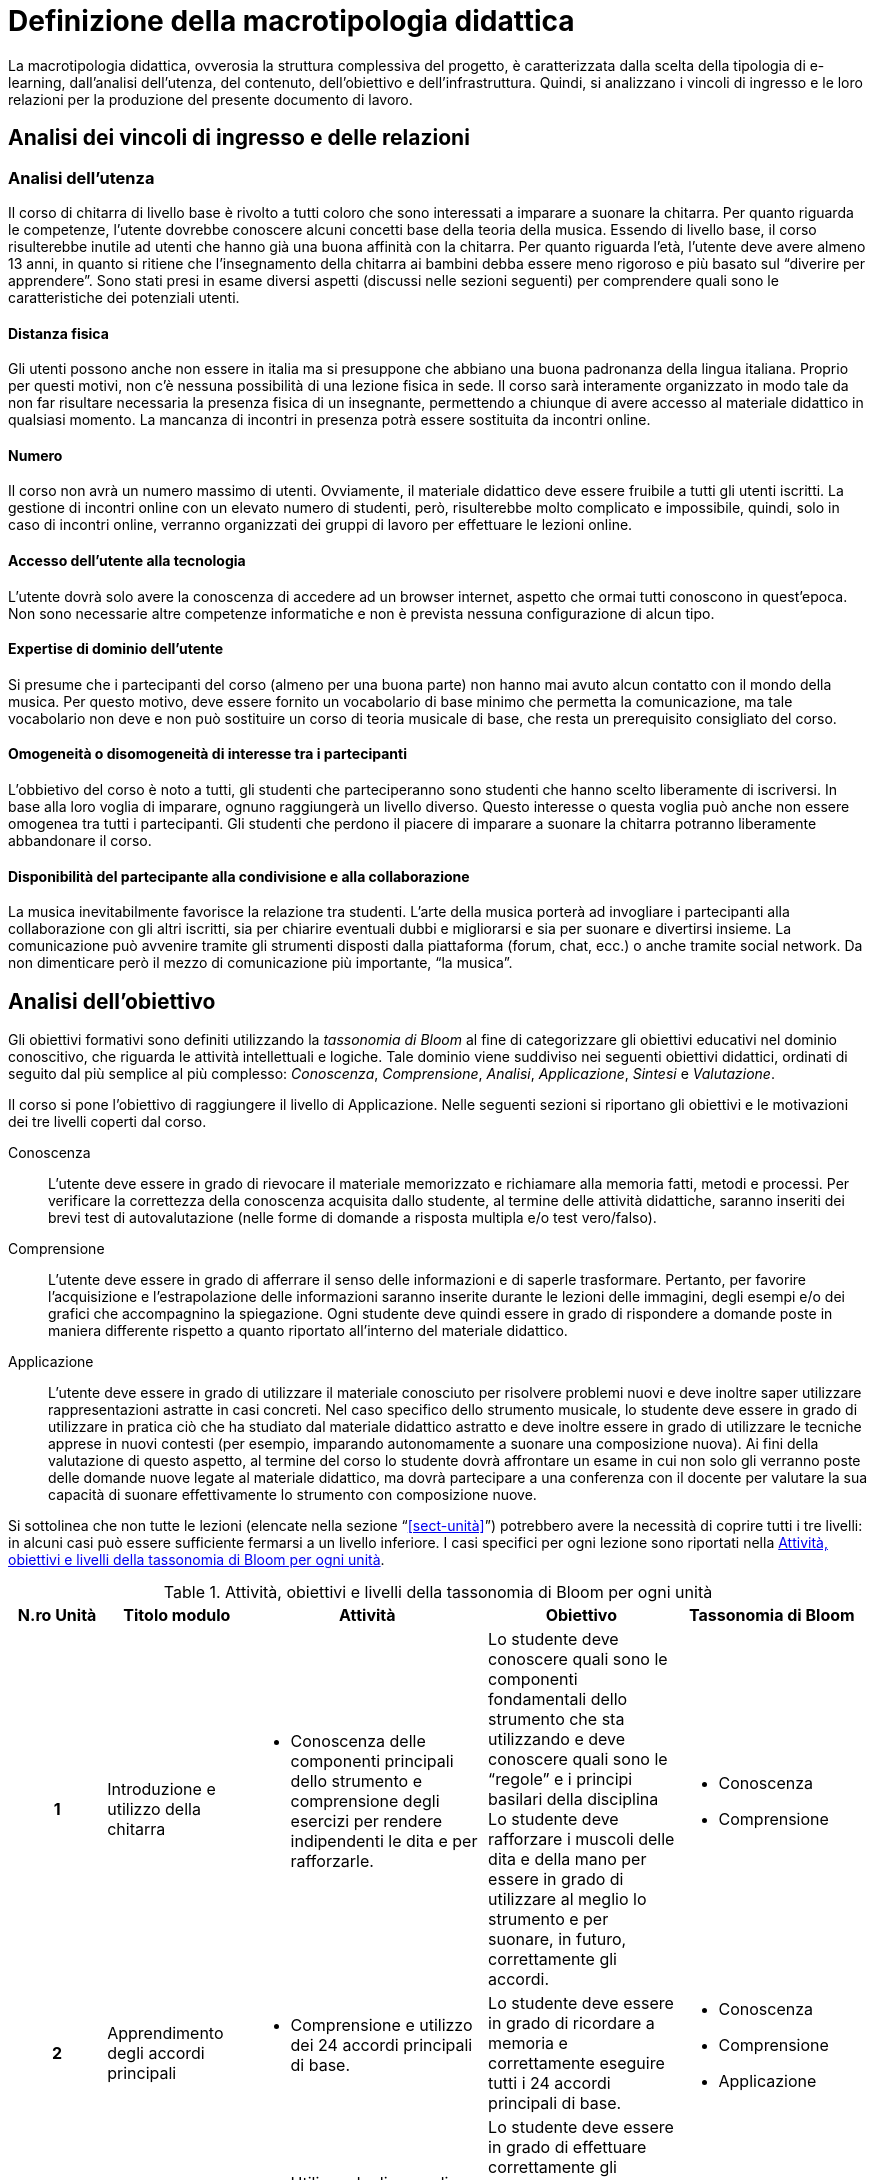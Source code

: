 = Definizione della macrotipologia didattica

La macrotipologia didattica, ovverosia la struttura complessiva del progetto, è
caratterizzata dalla scelta della tipologia di e-learning, dall'analisi
dell'utenza, del contenuto, dell'obiettivo e dell'infrastruttura. Quindi, si
analizzano i vincoli di ingresso e le loro relazioni per la produzione del
presente documento di lavoro.

== Analisi dei vincoli di ingresso e delle relazioni

=== Analisi dell'utenza

Il corso di chitarra di livello base è rivolto a tutti coloro che sono interessati 
a imparare a suonare la chitarra. Per quanto riguarda le competenze, l'utente dovrebbe
conoscere alcuni concetti base della teoria della musica. Essendo 
di livello base, il corso risulterebbe inutile ad utenti che hanno già una buona affinità 
con la chitarra. Per quanto riguarda l'età, l'utente deve avere almeno 13 anni, in quanto 
si ritiene che l'insegnamento della chitarra ai bambini debba essere meno rigoroso e più
basato sul "`diverire per apprendere`". Sono stati presi in esame diversi aspetti
(discussi nelle sezioni seguenti) per comprendere quali sono le caratteristiche dei 
potenziali utenti.

==== Distanza fisica

Gli utenti possono anche non essere in italia ma si presuppone che abbiano
una buona padronanza della lingua italiana. Proprio per questi motivi, non c'è
nessuna possibilità di una lezione fisica in sede. Il corso sarà interamente organizzato
in modo tale da non far risultare necessaria la presenza fisica di un insegnante, permettendo a
chiunque di avere accesso al materiale didattico in qualsiasi momento. La mancanza di incontri 
in presenza potrà essere sostituita da incontri online.

==== Numero

Il corso non avrà un numero massimo di utenti. Ovviamente, il materiale didattico 
deve essere fruibile a tutti gli utenti iscritti.
La gestione di incontri online con un elevato numero di studenti, però, risulterebbe
molto complicato e impossibile, quindi, solo in caso di incontri online, verranno
organizzati dei gruppi di lavoro per effettuare le lezioni online.

==== Accesso dell'utente alla tecnologia

L'utente dovrà solo avere la conoscenza di accedere ad un browser internet, 
aspetto che ormai tutti conoscono in quest'epoca.
Non sono necessarie altre competenze informatiche e non è prevista nessuna
configurazione di alcun tipo.

==== Expertise di dominio dell'utente

Si presume che i partecipanti del corso (almeno per una buona parte) non hanno
mai avuto alcun contatto con il mondo della musica. Per questo motivo, deve
essere fornito un vocabolario di base minimo che permetta la comunicazione, ma
tale vocabolario non deve e non può sostituire un corso di teoria musicale di
base, che resta un prerequisito consigliato del corso.

==== Omogeneità o disomogeneità di interesse tra i partecipanti

L'obbietivo del corso è noto a tutti, gli studenti che parteciperanno sono
studenti che hanno scelto liberamente di iscriversi.
In base alla loro voglia di imparare, ognuno raggiungerà un livello diverso.
Questo interesse o questa voglia può anche non essere omogenea tra tutti 
i partecipanti.
Gli studenti che perdono il piacere di imparare a suonare la chitarra potranno
liberamente abbandonare il corso.

==== Disponibilità del partecipante alla condivisione e alla collaborazione

La musica inevitabilmente favorisce la relazione tra studenti.
L'arte della musica porterà ad invogliare i partecipanti alla collaborazione
con gli altri iscritti, sia per chiarire eventuali dubbi e migliorarsi e sia
per suonare e divertirsi insieme.
La comunicazione può avvenire tramite gli strumenti disposti dalla piattaforma 
(forum, chat, ecc.) o anche tramite social network.
Da non dimenticare però il mezzo di comunicazione più importante, "`la musica`".

== Analisi dell'obiettivo

Gli obiettivi formativi sono definiti utilizzando la _tassonomia di Bloom_ al
fine di categorizzare gli obiettivi educativi nel dominio conoscitivo, che
riguarda le attività intellettuali e logiche. Tale dominio viene suddiviso nei
seguenti obiettivi didattici, ordinati di seguito dal più semplice al più
complesso: _Conoscenza_, _Comprensione_, _Analisi_, _Applicazione_, _Sintesi_ e
_Valutazione_.

Il corso si pone l'obiettivo di raggiungere il livello di Applicazione. Nelle
seguenti sezioni si riportano gli obiettivi e le motivazioni dei tre livelli
coperti dal corso.

Conoscenza:: L'utente deve essere in grado di rievocare il materiale memorizzato
e richiamare alla memoria fatti, metodi e processi. Per verificare la
correttezza della conoscenza acquisita dallo studente, al termine delle attività
didattiche, saranno inseriti dei brevi test di autovalutazione (nelle forme di
domande a risposta multipla e/o test vero/falso).

Comprensione:: L'utente deve essere in grado di afferrare il senso delle
informazioni e di saperle trasformare. Pertanto, per favorire l'acquisizione e
l'estrapolazione delle informazioni saranno inserite durante le lezioni delle
immagini, degli esempi e/o dei grafici che accompagnino la spiegazione. Ogni
studente deve quindi essere in grado di rispondere a domande poste in maniera
differente rispetto a quanto riportato all'interno del materiale didattico.

Applicazione:: L'utente deve essere in grado di utilizzare il materiale
conosciuto per risolvere problemi nuovi e deve inoltre saper utilizzare
rappresentazioni astratte in casi concreti. Nel caso specifico dello strumento
musicale, lo studente deve essere in grado di utilizzare in pratica ciò che ha
studiato dal materiale didattico astratto e deve inoltre essere in grado di
utilizzare le tecniche apprese in nuovi contesti (per esempio, imparando
autonomamente a suonare una composizione nuova). Ai fini della valutazione di
questo aspetto, al termine del corso lo studente dovrà affrontare un esame in
cui non solo gli verranno poste delle domande nuove legate al materiale
didattico, ma dovrà partecipare a una conferenza con il docente per valutare la
sua capacità di suonare effettivamente lo strumento con composizione nuove.

Si sottolinea che non tutte le lezioni (elencate nella sezione
"`<<sect-unità>>`") potrebbero avere la necessità di coprire tutti i tre
livelli: in alcuni casi può essere sufficiente fermarsi a un livello inferiore.
I casi specifici per ogni lezione sono riportati nella <<tab-lezioni-bloom>>.

[#tab-lezioni-bloom]
[options="header", cols="^.^10h,^.^15,^.^25a,^.^20,^.^20a", stripes=even]
.Attività, obiettivi e livelli della tassonomia di Bloom per ogni unità
|===
| N.ro Unità | Titolo modulo | Attività | Obiettivo | Tassonomia di Bloom

| 1
| Introduzione e utilizzo della chitarra
| * Conoscenza delle componenti principali dello strumento e comprensione degli esercizi
 per rendere indipendenti le dita e per rafforzarle. 
| Lo studente deve conoscere quali sono le componenti fondamentali dello
  strumento che sta utilizzando e deve conoscere quali sono le "`regole`" e i
  principi basilari della disciplina
  Lo studente deve rafforzare i muscoli delle dita e della mano per essere in grado di 
  utilizzare al meglio lo strumento e per suonare, in futuro, correttamente gli accordi.
| * Conoscenza
  * Comprensione

| 2
| Apprendimento degli accordi principali
| * Comprensione e utilizzo dei 24 accordi principali di base.
| Lo studente deve essere in grado di ricordare a memoria e correttamente eseguire
  tutti i 24 accordi principali di base.
| * Conoscenza
  * Comprensione
  * Applicazione

| 3
| Suonare la chitarra
| * Utilizzo degli accordi per iniziare a suonare le prime canzoni.
  * Imparare a cambiare gli accordi in modo veloce e pulito.
  * Comprensione e corretta esecuzione del ritmo di una canzone.
| Lo studente deve essere in grado di effettuare correttamente gli accordi che dovrebbe
  ricordare a memoria e deve essere in grado di cambiarli il più velocemente possibile
  per l'esecuzione di una canzone
  Lo studente deve anche imparare a rendere indipendenti le due mani e deve riuscire a comprendere
  il ritmo di una canzone e successivamente replicarla.
| * Conoscenza
  * Comprensione
  * Applicazione

|===

== Analisi del contenuto

I contenuti del corso sono analizzati in base alle seguenti caratteristiche:

Apertura o chiusura:: Il contenuto è principalmente (ma non totalmente) chiuso,
in quanto trattasi di fatti e concetti. Tuttavia vi sono alcune eccezioni in cui
i contenuti risultano aperti in quanto principi o processi.

Stabilità o instabilità:: I contenuti delle lezioni sono stabili, in quanto il
corso tratta di argomenti ben radicati nell'ambito musicale. È possibile
prevedere aggiornamenti futuri, dovuti all'avanzamento della materia, ma è poco
probabile che tali aggiornamenti riguardino le tecniche e i principi di base
trattati in questo corso.

Testualità, multimedialità e interattività:: Le lezioni si presentano nella
forma di ipertesti multimediali comprensivi, quindi, di testo, immagini, video
e/o animazioni. L'interattività è espressa mediante l'uso di hyperlink (tipici
negli ipertesti) e dei test complessivi. Saranno presenti test al termine di
tutti i moduli didattici, utili ai fini di un'autovalutazione, e dei test
complessivi che servono a valutare lo studente per considerare il corso completo
e superato.

[#sect-lezioni]
=== Suddivisione del corso in lezioni

* Modulo 1: Introduzione e utilizzo della chitarra
  ** Lezione 1.1: Le componenti dello strumento
  ** Lezione 1.2: Accordatura e corretto utilizzo delle dita
  ** Lezione 1.3: Conoscenza delle note
  ** Lezione 1.4: L'indipendenza delle dita e il barrè
* Modulo 2: Apprendimento degli accordi principali
  ** Lezione 2.1: Accordi maggiori
  ** Lezione 2.2: Accordi minori
  ** Lezione 2.3: Accordi diesis maggiori
  ** Lezione 2.4: Accordi diesis minori
* Modulo 3: Suonare la chitarra
  ** Lezione 3.1: Giri armonici
  ** Lezione 3.2: Introduzione del ritmo e del metronomo
  ** Lezione 3.3: Utilizzo della mano destra
  ** Lezione 3.4: Applicare in pratica: "`Albachiara`"
* Esame finale

[options="header", cols="^.^20h, ^.^40, ^.^40a"]
|===
| Tipo di contenuto | Descrizione | Esempi

| Fatti (chiuso)
| Un insieme di dati dal carattere specifico e unico
| * I componenti dello strumento
  * Accordatura e corretto utilizzo delle dita
  * Conoscenza delle note
  * Accordi maggiori
  * Accordi minori
  * Accordi diesis maggiori
  * Accordi diesis minori
  * Giri armonici

| Concetti (chiuso/aperto)
| Categoria che include al suo interno molteplici esemplificazioni
| * La posizione della mano
  * L'indipendenza delle dita e il barrè
  * Introduzione del ritmo e del metronomo
  * Utilizzo della mano destra

| Principi (aperto)
| Indicazioni generali e linee guida
| 

|===

== Analisi dell'infrastruttura

Nei successivi paragrafi saranno valutati gli aspetti tecnologici e le risorse
umane disponibili.

=== Aspetti tecnologici

È utilizzata la piattaforma Moodle, piattaforma che copre il ruolo di LMS
(Learning Management System) e di LCMS (Learning Content Management System).
L'intero processo di creazione e gestione dei contenuti è supportato dal manuale
utente per i docenti. L'intero materiale sarà gestito come nodi ipertestuali
autosufficienti, che permetterà il riciclo di nodi tra vari corsi (se
necessario).

=== Disponibilità di risorse umane

Il docente del corso creerà e renderà disponibili tutti i materiali all'interno
della piattaforma. Sarà il docente (con l'eventuale assistenza di terzi, se
ritenuto necessario) a rispondere a richieste sui forum o nella chat e
correggerà gli eventuali esercizi a risposta aperta presenti all'interno del
corso.

== Tipologia di e-learning

La tipologia di e-learning adottata nel corso di chitarra di livello base è
focalizzata sullo studente dell'accademia e adotta una terminologia semplice ma
il più possibile specifica. Su suppone che lo studente partecipi attivamente
alla vita della didattica partecipando mediante varie modalità alle
comunicazioni. Inoltre, il tutor (il docente) sarà sempre presente
nell'accompagnamento dello studente: il percorso si pone l'obiettivo di
raggiungere il livello di "`Applicazione`" della tassonomia di Bloom e la
presenza del docente è, quindi, necessaria.

In definitiva, la tipologia di e-learning stando alla classificazione di Mason è quella del _"`Support Online Learning`"_.

[options="header", cols="<.^h, <.^"]
|===
2+^| Support Online Learning
| Si focalizza | Sullo studente
| Si basa | Sulle attività
| È orientata all'apprendimento | In piccoli gruppi
| Interazione con il tutor | Significativa
| Collaborazione tra pari | Interazioni intense
|===

== Modalità di e-learning

La modalità di e-learning adottata è quella completamente a distanza _con_ il
supporto di un tutor (il docente). Quindi l'apprendimento avviene completamente
a distanza e gli studenti sono seguiti individualmente (o in gruppi) da un
tutor, che può avvalersi di strumenti di comunicazione sincrona o asincrona
offerti dalla piattaforma stessa (forum, chat, videoconferenza).
